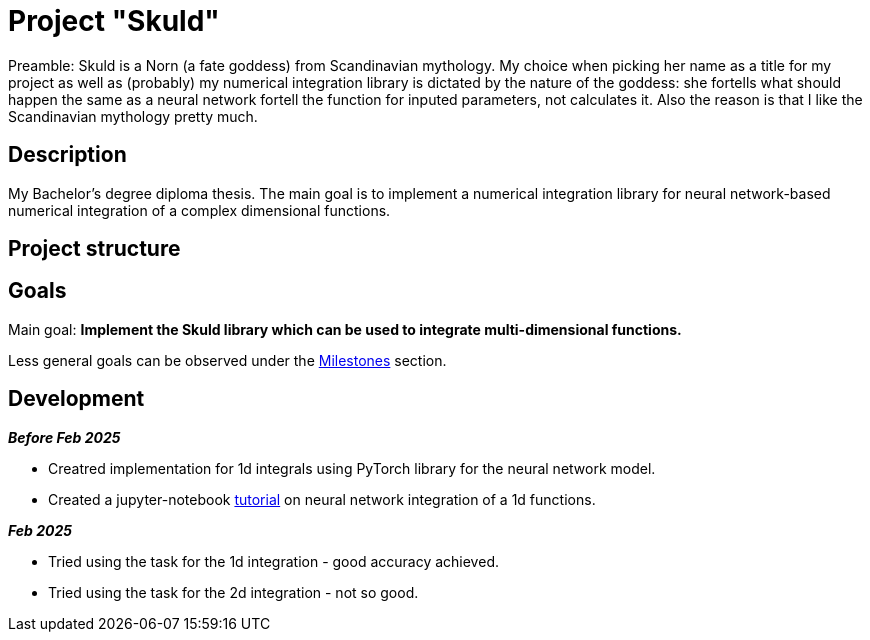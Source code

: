 = Project "Skuld" =

Preamble: Skuld is a Norn (a fate goddess) from Scandinavian mythology. My choice when picking her name as a title for my project as well as (probably) my numerical integration library is dictated by the nature of the goddess: she fortells what should happen the same as a neural network fortell the function for inputed parameters, not calculates it. Also the reason is that I like the Scandinavian mythology pretty much.

== Description ==
My Bachelor's degree diploma thesis. The main goal is to implement a numerical integration library for neural network-based numerical integration of a complex dimensional functions. 

== Project structure ==

== Goals ==

Main goal:
*Implement the Skuld library which can be used to integrate multi-dimensional functions.*

Less general goals can be observed under the https://github.com/GrindelfP/project-skuld/milestones[Milestones] section. 

== Development ==

*_Before Feb 2025_*

- Creatred implementation for 1d integrals using PyTorch library for the neural network model.
- Created a jupyter-notebook https://github.com/GrindelfP/nni-tutorial/tree/main[tutorial] on neural network integration of a 1d functions.

*_Feb 2025_*

- Tried using the task for the 1d integration - good accuracy achieved.
- Tried using the task for the 2d integration - not so good.
